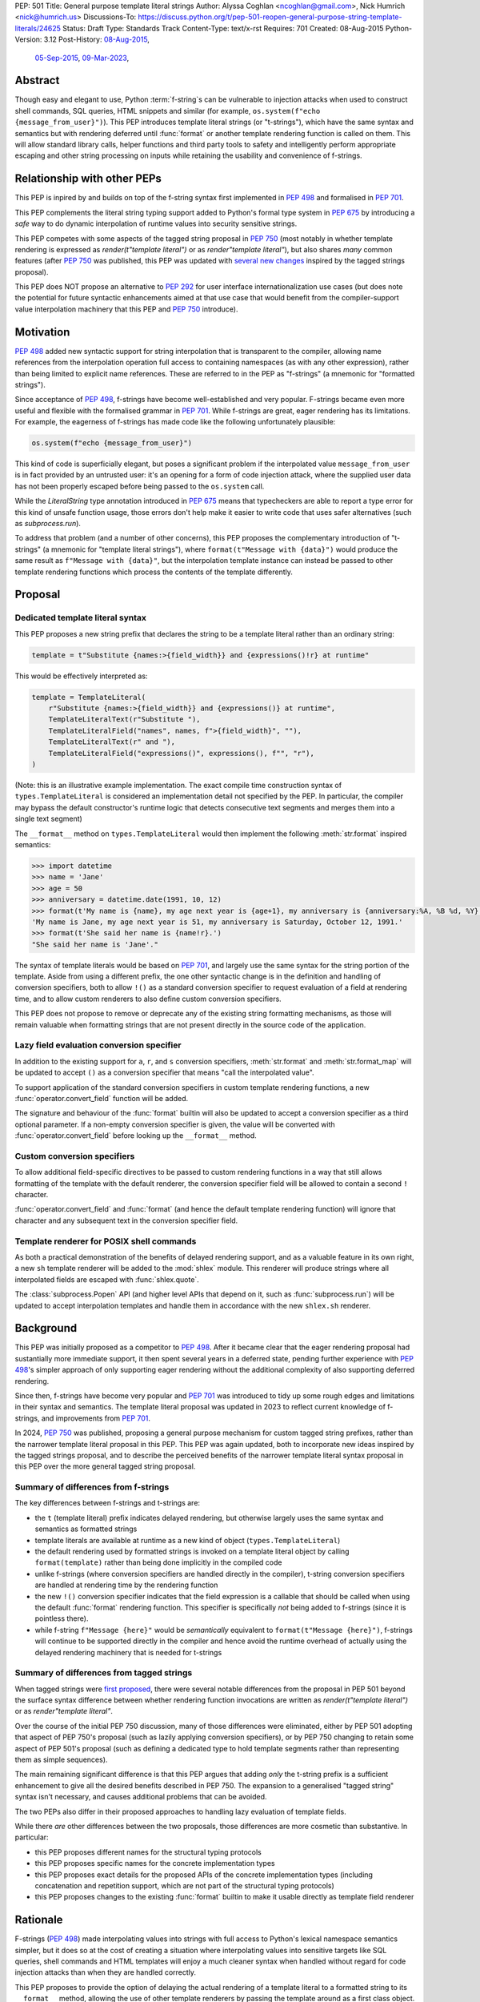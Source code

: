 PEP: 501
Title: General purpose template literal strings
Author: Alyssa Coghlan <ncoghlan@gmail.com>, Nick Humrich <nick@humrich.us>
Discussions-To: https://discuss.python.org/t/pep-501-reopen-general-purpose-string-template-literals/24625
Status: Draft
Type: Standards Track
Content-Type: text/x-rst
Requires: 701
Created: 08-Aug-2015
Python-Version: 3.12
Post-History: `08-Aug-2015 <https://mail.python.org/archives/list/python-dev@python.org/thread/EAZ3P2M3CDDIQFR764NF6FXQHWXYMKJF/>`__,
              `05-Sep-2015 <https://mail.python.org/archives/list/python-dev@python.org/thread/ILVRPS6DTFZ7IHL5HONDBB6INVXTFOZ2/>`__,
              `09-Mar-2023 <https://discuss.python.org/t/pep-501-reopen-general-purpose-string-template-literals/24625>`__,

.. TODO: Start new PEP 501 d.p.o thread once these updates have been merged

Abstract
========

Though easy and elegant to use, Python :term:`f-string`\s
can be vulnerable to injection attacks when used to construct
shell commands, SQL queries, HTML snippets and similar
(for example, ``os.system(f"echo {message_from_user}")``).
This PEP introduces template literal strings (or "t-strings"),
which have the same syntax and semantics but with rendering deferred
until :func:`format` or another template rendering function is called on them.
This will allow standard library calls, helper functions
and third party tools to safety and intelligently perform
appropriate escaping and other string processing on inputs
while retaining the usability and convenience of f-strings.


Relationship with other PEPs
============================

This PEP is inpired by and builds on top of the f-string syntax first implemented
in :pep:`498` and formalised in :pep:`701`.

This PEP complements the literal string typing support added to Python's formal type
system in :pep:`675` by introducing a *safe* way to do dynamic interpolation of runtime
values into security sensitive strings.

This PEP competes with some aspects of the tagged string proposal in :pep:`750`
(most notably in whether template rendering is expressed as `render(t"template literal")`
or as `render"template literal"`), but also shares *many* common features (after :pep:`750`
was published, this PEP was updated with
`several new changes <https://github.com/python/peps/issues/3904>`__
inspired by the tagged strings proposal).

This PEP does NOT propose an alternative to :pep:`292` for user interface
internationalization use cases (but does note the potential for future syntactic
enhancements aimed at that use case that would benefit from the compiler-support
value interpolation machinery that this PEP and :pep:`750` introduce).


Motivation
==========

:pep:`498` added new syntactic support for string interpolation that is
transparent to the compiler, allowing name references from the interpolation
operation full access to containing namespaces (as with any other expression),
rather than being limited to explicit name references. These are referred
to in the PEP as "f-strings" (a mnemonic for "formatted strings").

Since acceptance of :pep:`498`, f-strings have become well-established and very popular.
F-strings became even more useful and flexible with the formalised grammar in :pep:`701`.
While f-strings are great, eager rendering has its limitations. For example, the
eagerness of f-strings has made code like the following unfortunately plausible:

.. code-block:: python

    os.system(f"echo {message_from_user}")

This kind of code is superficially elegant, but poses a significant problem
if the interpolated value ``message_from_user`` is in fact provided by an
untrusted user: it's an opening for a form of code injection attack, where
the supplied user data has not been properly escaped before being passed to
the ``os.system`` call.

While the `LiteralString` type annotation introduced in :pep:`675` means that typecheckers
are able to report a type error for this kind of unsafe function usage, those errors don't
help make it easier to write code that uses safer alternatives (such as `subprocess.run`).

To address that problem (and a number of other concerns), this PEP proposes
the complementary introduction of "t-strings" (a mnemonic for "template literal strings"),
where ``format(t"Message with {data}")`` would produce the same result as
``f"Message with {data}"``, but the interpolation template instance can instead be passed
to other template rendering functions which process the contents of the template
differently.


Proposal
========

Dedicated template literal syntax
---------------------------------

This PEP proposes a new string prefix that declares the
string to be a template literal rather than an ordinary string:

.. code-block:: python

    template = t"Substitute {names:>{field_width}} and {expressions()!r} at runtime"

This would be effectively interpreted as:

.. code-block:: python

    template = TemplateLiteral(
        r"Substitute {names:>{field_width}} and {expressions()} at runtime",
        TemplateLiteralText(r"Substitute "),
        TemplateLiteralField("names", names, f">{field_width}", ""),
        TemplateLiteralText(r" and "),
        TemplateLiteralField("expressions()", expressions(), f"", "r"),
    )

(Note: this is an illustrative example implementation. The exact compile time construction
syntax of ``types.TemplateLiteral`` is considered an implementation detail not specified by
the PEP. In particular, the compiler may bypass the default constructor's runtime logic that
detects consecutive text segments and merges them into a single text segment)

The ``__format__`` method on ``types.TemplateLiteral`` would then
implement the following :meth:`str.format` inspired semantics:

.. code-block:: python-console

  >>> import datetime
  >>> name = 'Jane'
  >>> age = 50
  >>> anniversary = datetime.date(1991, 10, 12)
  >>> format(t'My name is {name}, my age next year is {age+1}, my anniversary is {anniversary:%A, %B %d, %Y}.')
  'My name is Jane, my age next year is 51, my anniversary is Saturday, October 12, 1991.'
  >>> format(t'She said her name is {name!r}.')
  "She said her name is 'Jane'."

The syntax of template literals would be based on :pep:`701`, and largely use the same
syntax for the string portion of the template. Aside from using a different prefix, the one
other syntactic change is in the definition and handling of conversion specifiers, both to
allow ``!()`` as a standard conversion specifier to request evaluation of a field at
rendering time, and to allow custom renderers to also define custom conversion specifiers.

This PEP does not propose to remove or deprecate any of the existing
string formatting mechanisms, as those will remain valuable when formatting
strings that are not present directly in the source code of the application.


Lazy field evaluation conversion specifier
------------------------------------------

In addition to the existing support for ``a``, ``r``, and ``s`` conversion specifiers,
:meth:`str.format` and :meth:`str.format_map` will be updated to accept ``()`` as a conversion
specifier that means "call the interpolated value".

To support application of the standard conversion specifiers in custom template rendering
functions, a new :func:`operator.convert_field` function will be added.

The signature and behaviour of the :func:`format` builtin will also be updated to accept a
conversion specifier as a third optional parameter. If a non-empty conversion specifier
is given, the value  will be converted with :func:`operator.convert_field` before looking up
the ``__format__`` method.


Custom conversion specifiers
----------------------------

To allow additional field-specific directives to be passed to custom rendering functions in
a way that still allows formatting of the template with the default renderer, the conversion
specifier field will be allowed to contain a second ``!`` character.

:func:`operator.convert_field` and :func:`format` (and hence the default template rendering
function) will ignore that character and any subsequent text in the conversion specifier
field.


Template renderer for POSIX shell commands
------------------------------------------

As both a practical demonstration of the benefits of delayed rendering support, and as
a valuable feature in its own right, a new ``sh`` template renderer will be added to
the :mod:`shlex` module. This renderer will produce strings where all interpolated fields
are escaped with :func:`shlex.quote`.

The :class:`subprocess.Popen` API (and higher level APIs that depend on it, such as
:func:`subprocess.run`) will be updated to accept interpolation templates and handle
them in accordance with the new ``shlex.sh`` renderer.


Background
==========

This PEP was initially proposed as a competitor to :pep:`498`. After it became clear that
the eager rendering proposal had sustantially more immediate support, it then spent several
years in a deferred state, pending further experience with :pep:`498`'s simpler approach of
only supporting eager rendering without the additional complexity of also supporting deferred
rendering.

Since then, f-strings have become very popular and :pep:`701` was introduced to tidy up some
rough edges and limitations in their syntax and semantics. The template literal proposal
was updated in 2023 to reflect current knowledge of f-strings, and improvements from
:pep:`701`.

In 2024, :pep:`750` was published, proposing a general purpose mechanism for custom tagged
string prefixes, rather than the narrower template literal proposal in this PEP. This PEP
was again updated, both to incorporate new ideas inspired by the tagged strings proposal,
and to describe the perceived benefits of the narrower template literal syntax proposal
in this PEP over the more general tagged string proposal.


Summary of differences from f-strings
-------------------------------------

The key differences between f-strings and t-strings are:

* the ``t`` (template literal) prefix indicates delayed rendering, but
  otherwise largely uses the same syntax and semantics as formatted strings
* template literals are available at runtime as a new kind of object
  (``types.TemplateLiteral``)
* the default rendering used by formatted strings is invoked on a
  template literal object by calling ``format(template)`` rather than
  being done implicitly in the compiled code
* unlike f-strings (where conversion specifiers are handled directly in the compiler),
  t-string conversion specifiers are handled at rendering time by the rendering function
* the new ``!()`` conversion specifier indicates that the field expression is a callable
  that should be called when using the default :func:`format` rendering function. This specifier
  is specifically *not* being added to f-strings (since it is pointless there).
* while  f-string ``f"Message {here}"`` would be *semantically* equivalent to
  ``format(t"Message {here}")``, f-strings will continue to be supported directly in the
  compiler and hence avoid the runtime overhead of actually using the delayed rendering
  machinery that is needed for t-strings


Summary of differences from tagged strings
------------------------------------------

When tagged strings were
`first proposed <https://discuss.python.org/t/pep-750-tag-strings-for-writing-domain-specific-languages/60408>`__,
there were several notable differences from the proposal in PEP 501 beyond the surface
syntax difference between whether rendering function invocations are written as
`render(t"template literal")` or as `render"template literal"`.

Over the course of the initial PEP 750 discussion, many of those differences were eliminated,
either by PEP 501 adopting that aspect of PEP 750's proposal (such as lazily applying
conversion specifiers), or by PEP 750 changing to retain some aspect of PEP 501's proposal
(such as defining a dedicated type to hold template segments rather than representing them
as simple sequences).

The main remaining significant difference is that this PEP argues that adding *only* the
t-string prefix is a sufficient enhancement to give all the desired benefits described in
PEP 750. The expansion to a generalised "tagged string" syntax isn't necessary, and causes
additional problems that can be avoided.

The two PEPs also differ in their proposed approaches to handling lazy evaluation of template
fields.

While there *are* other differences between the two proposals, those differences are more
cosmetic than substantive. In particular:

* this PEP proposes different names for the structural typing protocols
* this PEP proposes specific names for the concrete implementation types
* this PEP proposes exact details for the proposed APIs of the concrete implementation types
  (including concatenation and repetition support, which are not part of the structural
  typing protocols)
* this PEP proposes changes to the existing :func:`format` builtin to make it usable directly as
  template field renderer


Rationale
=========

F-strings (:pep:`498`) made interpolating values into strings with full access to Python's
lexical namespace semantics simpler, but it does so at the cost of creating a
situation where interpolating values into sensitive targets like SQL queries,
shell commands and HTML templates will enjoy a much cleaner syntax when handled
without regard for code injection attacks than when they are handled correctly.

This PEP proposes to provide the option of delaying the actual rendering
of a template literal to a formatted string to its ``__format__`` method, allowing the use
of other template renderers by passing the template around as a first class object.

While very different in the technical details, the
``types.TemplateLiteral`` interface proposed in this PEP is
conceptually quite similar to the ``FormattableString`` type underlying the
`native interpolation <https://msdn.microsoft.com/en-us/library/dn961160.aspx>`__
support introduced in C# 6.0, as well as the
`JavaScript template literals <https://developer.mozilla.org/en-US/docs/Web/JavaScript/Reference/Template_literals>`__
introduced in ES6.

While not the original motivation for developing the proposal, many of the benefits for
defining domain specific languages described in :pep:`750` also apply to this PEP
(including the potential for per-DSL semantic highlighting in code editors based on the
type specifications of declared template variables and rendering function parameters).


Specification
=============

This PEP proposes a new ``t`` string prefix that
results in the creation of an instance of a new type,
``types.TemplateLiteral``.

Template literals are Unicode strings (bytes literals are not
permitted), and string literal concatenation operates as normal, with the
entire combined literal forming the template literal.

The template string is parsed into literals, expressions, format specifiers, and conversion
specifiers as described for f-strings in :pep:`498` and :pep:`701`. The syntax for conversion
specifiers is relaxed such that arbitrary strings are accepted (excluding those containing
``{``, ``}`` and ``:``) rather than being restricted to valid Python identifiers.

However, rather than being rendered directly into a formatted string, these
components are instead organised into instances of new types with the
following behaviour:

.. code-block:: python

    class TemplateLiteralText(str):
        # This is a renamed and extended version of the DecodedConcrete type in PEP 750
        # Real type would be implemented in C, this is an API compatible Python equivalent
        _raw: str

        def __new__(cls, raw: str):
            decoded = raw.encode("utf-8").decode("unicode-escape")
            if decoded == raw:
                decoded = raw
            text = super().__new__(cls, decoded)
            text._raw = raw
            return text

        @staticmethod
        def merge(text_segments:Sequence[TemplateLiteralText]) -> TemplateLiteralText:
            if len(text_segments) == 1:
                return text_segments[0]
            return TemplateLiteralText("".join(t._raw for t in text_segments))

        @property
        def raw(self) -> str:
            return self._raw

        def __repr__(self) -> str:
            return f"{type(self).__name__(r{self._raw!r})}"

        def __add__(self, other:Any) -> TemplateLiteralText|NotImplemented:
            if isinstance(other, TemplateLiteralText):
                return TemplateLiteralText(self._raw + other._raw)
            return NotImplemented


        def __mul__(self, other:Any) -> TemplateLiteralText|NotImplemented:
            try:
                factor = operator.index(other)
            except TypeError:
                return NotImplemented
            return TemplateLiteralText(self._raw * factor)
        __rmul__ = __mul__

    class TemplateLiteralField(NamedTuple):
        # This is mostly a renamed version of the InterpolationConcrete type in PEP 750
        # However:
        #    - value is eagerly evaluated (values were all originally lazy in PEP 750)
        #    - conversion specifiers are allowed to be arbitrary strings
        #    - order of fields is adjusted so the text form is the first field and the
        #      remaining parameters match the updated signature of the `*format` builtin
        # Real type would be implemented in C, this is an API compatible Python equivalent

        expr: str
        value: Any
        format_spec: str | None = None
        conversion_spec: str | None = None

        def __repr__(self) -> str:
            return (f"{type(self).__name__}({self.expr}, {self.value!r}, "
                    f"{self.format_spec!r}, {self.conversion_spec!r})")

        def __str__(self) -> str:
            return format(self.value, self.format_spec, self.conversion_spec)

        def __format__(self, format_override) -> str:
            if format_override:
                format_spec = format_override
            else:
                format_spec = self.format_spec
            return format(self.value, format_spec, self.conversion_spec)

    class TemplateLiteral:
        # This type corresponds to the TemplateConcrete type in PEP 750
        # Real type would be implemented in C, this is an API compatible Python equivalent
        _raw_template: str
        _segments = tuple[TemplateLiteralText|TemplateLiteralField]

        def __new__(cls, raw_template:str, *segments:TemplateLiteralText|TemplateLiteralField):
            self = super().__new__(cls)
            self._raw_template = raw_template
            # Check if there are any adjacent text segments that need merging
            # or any empty text segments that need discarding
            text_expected = True
            needs_merge = False
            for segment in segments:
                if isinstance(segment, TemplateLiteralText):
                    if not text_expected or not segment:
                        needs_merge = True
                        break
                    text_expected = False
                else:
                    text_expected = True
            if not needs_merge:
                self._segments = segments
                return self
            # Merge consecutive runs of text fields and drop any empty text fields
            merged_segments:list[TemplateLiteralText|TemplateLiteralField] = []
            pending_merge:list[TemplateLiteralText] = []
            for segment in segments:
                match segment:
                    case TemplateLiteralText() as text_segment:
                        if text_segment:
                            pending_merge.append(text_segment)
                    case TemplateLiteralField():
                        if pending_merge:
                            merged_segments.append(TemplateLiteralText.merge(pending_merge))
                            pending_merge.clear()
                        merged_segments.append(segment)
                    case _:
                        raise TypeError("Template literal segments must be template literal text or field instances")
            if pending_merge:
                merged_segments.append(TemplateLiteralText.merge(pending_merge))
                pending_merge.clear()
            self._segments = tuple(merged_segments)
            return self

        @property
        def raw_template(self) -> str:
            return self._raw_template

        @property
        def segments(self) -> tuple[TemplateLiteralText|TemplateLiteralField]:
            return self._segments

        def __len__(self) -> int:
            return len(self._segments)

        def __iter__(self) -> Iterable[TemplateLiteralText|TemplateLiteralField]:
            return iter(self._segments)

        # Note: template literals do NOT define any relative ordering
        def __eq__(self, other):
            if not isinstance(other, TemplateLiteral):
                return NotImplemented
            return (
                self._raw_template == other._raw_template
                and self._segments == other._segments
                and self.field_values == other.field_values
                and self.format_specifiers == other.format_specifiers
            )

        def __repr__(self) -> str:
            return (f"{type(self).__name__}(r{self._raw!r}, "
                    f"{', '.join(map(repr, self._segments))})")

        def __format__(self, format_specifier) -> str:
            # When formatted, render to a string, and then use string formatting
            return format(self.render(), format_specifier)

        def render(self, *, render_template=''.join, render_text=str, render_field=format):
            ...  # See definition of the template rendering semantics below

        def __add__(self, other) -> TemplateLiteral|NotImplemented:
            if isinstance(other, TemplateLiteral):
                combined_raw_text = self._raw + other._raw
                combined_segments = self._segments + other._segments
                return TemplateLiteral(combined_raw_text, *combined_segments)
            if isinstance(other, str):
                # Treat the given string as a new raw text segment
                combined_raw_text = self._raw + other
                combined_segments = self._segments + (TemplateLiteralText(other),)
                return TemplateLiteral(combined_raw_text, *combined_segments)
            return NotImplemented

        def __radd__(self, other) -> TemplateLiteral|NotImplemented:
            if isinstance(other, str):
                # Treat the given string as a new raw text segment. This will likely never
                # run in practice due to https://github.com/python/cpython/issues/55686,
                # but it at least makes the *intended* behaviour in this case clear.
                combined_raw_text = other + self._raw
                combined_segments = (TemplateLiteralText(other),) + self._segments
                return TemplateLiteral(combined_raw_text, *combined_segments)
            return NotImplemented

        def __mul__(self, other) -> TemplateLiteral|NotImplemented:
            try:
                factor = operator.index(other)
            except TypeError:
                return NotImplemented
            if not self or factor == 1:
                return self
            if factor < 1:
                return TemplateLiteral("")
            repeated_text = self._raw_template * factor
            repeated_segments = self._segments * factor
            return TemplateLiteral(repeated_text, *repeated_segments)
        __rmul__ = __mul__

(Note: this is an illustrative example implementation, the exact compile time construction
method and internal data management details of ``types.TemplateLiteral`` are considered an
implementation detail not specified by the PEP. However, the expected post-construction
behaviour of the public APIs on ``types.TemplateLiteral`` instances is specified by the
above code, as is the constructor signature for building template instances at runtime)

The result of a template literal expression is an instance of this
type, rather than an already rendered string — rendering only takes
place when the instance's ``render`` method is called (either directly, or
indirectly via ``__format__``).

The compiler will pass the following details to the template literal for
later use:

* a string containing the raw template as written in the source code
* a sequence of template segments, with each segment being either:

  * a literal text segment (a regular Python string that also provides access
    to its raw form)
  * a parsed template interpolation field, specifying the text of the interpolated
    expression (as a regular string), its evaluated result, the format specifier text
    (with any substitution fields eagerly evaluated as an f-string), and the conversion
    specifier text (as a regular string)

The raw template is just the template literal as a string. By default,
it is used to provide a human-readable representation for the
template literal, but template renderers may also use it for other purposes (e.g. as a
cache lookup key).

The parsed template structure is taken from :pep:`750` and consists of a sequence of
template segments corresponding to the text segments and interpolation fields in the
template string.

This approach is designed to allow compilers to fully process each segment of the template
in order, before finally emitting code to pass all of the template segments to the template
literal constructor.

For example, assuming the following runtime values:

.. code-block:: python

    names = ["Alice", "Bob", "Carol", "Eve"]
    field_width = 10
    def expressions():
        return 42

The template from the proposal section would be represented at runtime as:

.. code-block:: python

    TemplateLiteral(
        r"Substitute {names:>{field_width}} and {expressions()!r} at runtime",
        TemplateLiteralText(r"Substitute "),
        TemplateLiteralField("names", ["Alice", "Bob", "Carol", "Eve"], ">10", ""),
        TemplateLiteralText(r" and "),
        TemplateLiteralField("expressions()", 42, "", "r"),
    )


Rendering templates
-------------------

The ``TemplateLiteral.render`` implementation defines the rendering
process in terms of the following renderers:

* an overall ``render_template`` operation that defines how the sequence of
  rendered text and field segments are composed into a fully rendered result.
  The default template renderer is string concatenation using ``''.join``.
* a per text segment ``render_text`` operation that receives the individual literal
  text segments within the template. The default text renderer is the builtin ``str``
  constructor.
* a per field segment ``render_field`` operation that receives the field value, format
  specifier, and conversion specifier for substitution fields within the template. The
  default field renderer is the :func:`format` builtin.

Given the parsed template representation above, the semantics of template rendering would
then be equivalent to the following:

.. code-block:: python

    def render(self, *, render_template=''.join, render_text=str, render_field=format):
        rendered_segments = []
        for segment in self._segments:
            match segment:
                case TemplateLiteralText() as text_segment:
                    rendered_segments.append(render_text(text_segment))
                case TemplateLiteralField() as field_segment:
                    rendered_segments.append(render_field(*field_segment[1:]))
        return render_template(rendered_segments)


Format specifiers
----------------

The syntax and processing of field specifiers in t-strings is defined to be the same as it
is for f-strings.

This includes allowing field specifiers to themselves contain f-string substitution fields.
The raw text of the field specifiers (without processing any substitution fields) is
retained as part of the full raw template string.

The parsed field specifiers receive the field specifier string with those substitutions
already resolved. The `:` prefix is also omitted.

Aside from separating them out from the substitution expression during parsing,
format specifiers are otherwise treated as opaque strings by the interpolation
template parser - assigning semantics to those (or, alternatively,
prohibiting their use) is handled at rendering time by the field renderer.


Conversion specifiers
---------------------

Where :pep:`701` restricts conversion specifiers to ``NAME`` tokens, this PEP will instead
allow ``FSTRING_MIDDLE`` tokens (such that only ``{``, ``}`` and ``:`` are disallowed). This
change is made primarily to support lazy field rendering with the ``!()`` conversion
specifier, but also allows custom rendering functions more flexibility when defining their
own conversion specifiers in preference to those defined for the default :func:`format` field
renderer.

Conversion specifiers are still handled as plain strings, and do NOT support the use
of substitution fields.

The parsed conversion specifiers receive the conversion specifier string with the
``!`` prefix omitted.

To allow custom template renderers to define their own custom conversion specifiers without
causing the default renderer to fail, conversion specifiers will be permitted to contain a
custom suffix prefixed with a second ``!`` character. That is, ``!!<custom>``,
``!a!<custom>``, ``!r!<custom>``, ``!s!<custom>``, and ``!()!<custom>`` would all be
valid conversion specifiers in a template literal.

As described above, the default rendering supports the original ``!a``, ``!r`` and ``!s``
conversion specifiers defined in :pep:`3101`, together with the new `!()` lazy field
evaluation conversion specifier defined in this PEP. The default rendering ignores any
custom conversion specifier suffixes.

The changes to the `format` builtin and the addition of `operator.convert_field` make it
straightforward for custom renderers to also support the standard conversion specifiers.

f-strings themselves will NOT support the new `!()` conversion specifier (as it is redundant
when value interpolation and value rendering always occur at the same time). They also
will NOT support the use of custom conversion specifiers (since the rendering function is
known at compile time and doesn't make use of the custom specifiers).


New field conversion API in the :mod:`operator` module
------------------------------------------------------

In addition to the existing support for ``a``, ``r``, and ``s`` conversion specifiers,
:meth:`str.format`` and :meth:`str.format_map` will be updated to accept ``()`` as a
conversion specifier that means "call the interpolated value".

To support application of the standard conversion specifiers in custom template rendering
functions, a new :func:`operator.convert_field` function will be added:

.. code-block:: python

    def convert_field(value, conversion_spec=''):
        """Apply the given string formatting conversion specifier to the given value"""
        std_spec, sep, custom_spec = conversion_spec.partition("!")
        match std_spec:
            case '':
                return value
            case 'a':
                return ascii(value)
            case 'r':
                return repr(value)
            case 's':
                return str(value)
            case '()':
                return value()
        if not sep:
            err = f"Invalid conversion specifier {std_spec!r}"
        else:
            err = f"Invalid conversion specifier {std_spec!r} in {conversion_spec!r}"
        raise ValueError(f"{err}: expected '', 'a', 'r', 's' or '()')


Conversion specifier parameter added to :func:`format`
------------------------------------------------------

The signature and behaviour of the :func:`format` builtin will be updated:

.. code-block:: python

    def format(value, format_spec='', conversion_spec=''):
        if conversion_spec:
            value_to_format = operator.convert_field(value)
        else:
            value_to_format = value
        return type(value_to_format).__format__(value, format_spec)

If a non-empty conversion specifier is given, the value  will be converted with
:func:`operator.convert_field` before looking up the ``__format__`` method.

The signature of the ``__format__`` special method does NOT change (only format specifiers
are handled by the object being formatted).


Structural typing and duck typing
---------------------------------

To allow custom renderers to accept alternative interpolation template implementations
(rather than being tightly coupled to the native interpolation template types), the
following structural protocols will be added to the ``typing`` module:

.. code-block:: python

    @runtime_checkable
    class TemplateText(Protocol):
        # Renamed version of PEP 750's Decoded protocol
        def __str__(self) -> str:
            ...

        raw: str

    @runtime_checkable
    class TemplateField(Protocol):
        # Renamed and modified version of PEP 750's Interpolation protocol
        def __len__(self):
            ...

        def __getitem__(self, index: int):
            ...

        def __str__(self) -> str:
            ...

        expr: str
        value: Any
        format_spec: str | None = None
        conversion_spec: str | None = None

    @runtime_checkable
    class InterpolationTemplate(Protocol):
        # Corresponds to PEP 750's Template protocol
        def __iter__(self) -> Iterable[TemplateText|TemplateField]:
            ...

        raw_template: str

Note that the structural protocol APIs are substantially narrower than the full
implementation APIs defined for ``TemplateLiteralText``, ``TemplateLiteralField``,
and ``TemplateLiteral``.

Code that wants to accept interpolation templates and define specific handling for them
without introducing a dependency on the ``typing`` module, or restricting the code to
handling the concrete template literal types, should instead perform an attribute
existence check on ``raw_template``.


Writing custom renderers
------------------------

Writing a custom renderer doesn't require any special syntax. Instead,
custom renderers are ordinary callables that process an interpolation
template directly either by calling the ``render()`` method with alternate
``render_template``, ``render_text``, and/or ``render_field`` implementations, or by
accessing the template's data attributes directly.

For example, the following function would render a template using objects'
``repr`` implementations rather than their native formatting support:

.. code-block:: python

    def repr_format(template):
        def render_field(value, format_spec, conversion_spec):
            converted_value = operator.convert_field(value, conversion_spec)
            return format(repr(converted_value), specifier)
        return template.render(render_field=render_field)

The customer renderer shown respects the conversion specifiers in the original template, but
it is also possible to ignore them and render the interpolated values directly:

.. code-block:: python

    def input_repr_format(template):
        def render_field(value, format_spec, __):
            return format(repr(value), specifier)
        return template.render(render_field=render_field)

When writing custom renderers, note that the return type of the overall
rendering operation is determined by the return type of the passed in ``render_template``
callable. While this will still be a string for formatting related use cases, producing
non-string objects *is* permitted. For example, a custom SQL
template renderer could involve an ``sqlalchemy.sql.text`` call that produces
an `SQL Alchemy query object <http://docs.sqlalchemy.org/en/rel_1_0/core/tutorial.html#using-textual-sql>`__.
A subprocess invocation related template renderer could produce a string sequence suitable
for passing to ``subprocess.run``, or it could even call ``subprocess.run`` directly, and
return the result.

Non-strings may also be returned from ``render_text`` and ``render_field``, as long as
they are paired with a ``render_template`` implementation that expects that behaviour.

Customer renderers using the pattern matching style described in PEP 750 are also supported:

.. code-block:: python

    # Use the structural typing protocols rather than the concrete implementation types
    from typing import InterpolationTemplate, TemplateText, TemplateField

    def greet(template: InterpolationTemplate) -> str:
        """Render an interpolation template using structural pattern matching."""
        result = []
        for segment in template:
            match segment:
                match segment:
                    case TemplateText() as text_segment:
                        result.append(text_segment)
                    case TemplateField() as field_segment:
                        result.append(str(field_segment).upper())
        return f"{''.join(result)}!"


Expression evaluation
---------------------

As with f-strings, the subexpressions that are extracted from the interpolation
template are evaluated in the context where the template literal
appears. This means the expression has full access to local, nonlocal and global variables.
Any valid Python expression can be used inside ``{}``, including
function and method calls.

Because the substitution expressions are evaluated where the string appears in
the source code, there are no additional security concerns related to the
contents of the expression itself, as you could have also just written the
same expression and used runtime field parsing:

.. code-block:: python-console


  >>> bar=10
  >>> def foo(data):
  ...   return data + 20
  ...
  >>> str(t'input={bar}, output={foo(bar)}')
  'input=10, output=30'

Is essentially equivalent to:

.. code-block:: python-console

  >>> 'input={}, output={}'.format(bar, foo(bar))
  'input=10, output=30'


Handling code injection attacks
-------------------------------

The :pep:`498` formatted string syntax makes it potentially attractive to write
code like the following:

.. code-block:: python

    runquery(f"SELECT {column} FROM {table};")
    runcommand(f"cat {filename}")
    return_response(f"<html><body>{response.body}</body></html>")

These all represent potential vectors for code injection attacks, if any of the
variables being interpolated happen to come from an untrusted source. The
specific proposal in this PEP is designed to make it straightforward to write
use case specific renderers that take care of quoting interpolated values
appropriately for the relevant security context:

.. code-block:: python

    runquery(sql(t"SELECT {column} FROM {table} WHERE column={value};"))
    runcommand(sh(t"cat {filename}"))
    return_response(html(t"<html><body>{response.body}</body></html>"))

This PEP does not cover adding all such renderers to the standard library
immediately (though one for shell escaping is proposed), but rather proposes to ensure
that they can be readily provided by third party libraries, and potentially incorporated
into the standard library at a later date.

Over time, it is expected that APIs processing potentially dangerous string inputs may be
updated to accept interpolation templates natively, allowing problematic code examples to
be fixed simply by replacing the ``f`` string prefix with a ``t``:

.. code-block:: python

    runquery(t"SELECT {column} FROM {table};")
    runcommand(t"cat {filename}")
    return_response(t"<html><body>{response.body}</body></html>")

It is proposed that a renderer is included in the :mod:`shlex` module, aiming to offer a
more POSIX shell style experience for accessing external programs, without the significant
risks posed by running ``os.system`` or enabling the system shell when using the
``subprocess`` module APIs. This renderer will provide an interface for running external
programs inspired by that offered by the
`Julia programming language <https://docs.julialang.org/en/v1/manual/running-external-programs/>`__,
only with the backtick based ``\`cat $filename\``` syntax replaced by ``t"cat {filename}"``
style template literals. See more in the :ref:`pep-501-shlex-module` section.


Error handling
--------------

Either compile time or run time errors can occur when processing interpolation
expressions. Compile time errors are limited to those errors that can be
detected when parsing a template string into its component tuples. These
errors all raise SyntaxError.

Unmatched braces:

.. code-block:: python-console

  >>> t'x={x'
    File "<stdin>", line 1
        t'x={x'
           ^
  SyntaxError: missing '}' in template literal expression

Invalid expressions:

.. code-block:: python-console

  >>> t'x={!x}'
    File "<fstring>", line 1
      !x
      ^
  SyntaxError: invalid syntax

Run time errors occur when evaluating the expressions inside a
template string before creating the template literal object. See :pep:`498`
for some examples.

Different renderers may also impose additional runtime
constraints on acceptable interpolated expressions and other formatting
details, which will be reported as runtime exceptions.


.. _pep-501-shlex-module:

Renderer for shell escaping added to :mod:`shlex`
-------------------------------------------------

As a reference implementation, a renderer for safe POSIX shell escaping can be added to
the :mod:`shlex` module. This renderer would be called ``sh`` and would be equivalent to
calling ``shlex.quote`` on each field value in the template literal.

Thus:

.. code-block:: python

  os.system(shlex.sh(t'cat {myfile}'))

would have the same behavior as:

.. code-block:: python

  os.system('cat ' + shlex.quote(myfile)))

The implementation would be:

.. code-block:: python

  def sh(template: TemplateLiteral):
      def render_field(value, format_spec, conversion_spec)
          field_text = format(value, format_spec, conversion_spec)
          return quote(field_text)
      return template.render(render_field=render_field)


Changes to subprocess module
----------------------------

With the additional renderer in the shlex module, and the addition of template literals,
the :mod:`subprocess` module can be changed to handle accepting template literals
as an additional input type to ``Popen``, as it already accepts a sequence, or a string,
with different behavior for each.

With the addition of template literals, :class:`subprocess.Popen` (and in return, all its
higher level functions such as :func:`~subprocess.run`) could accept strings in a safe way.

For example:

.. code-block:: python

  subprocess.run(t'cat {myfile}', shell=True)

would automatically use the ``shlex.sh`` renderer provided in this PEP. Therefore, using
``shlex`` inside a ``subprocess.run`` call like so:

.. code-block:: python

  subprocess.run(shlex.sh(t'cat {myfile}'), shell=True)

would be redundant, as ``run`` would automatically render any template literals
through ``shlex.sh``


Alternatively, when ``subprocess.Popen`` is run without ``shell=True``, it could still
provide subprocess with a more ergonomic syntax. For example:

.. code-block:: python

  subprocess.run(t'cat {myfile} --flag {value}')

would be equivalent to:

.. code-block:: python

  subprocess.run(['cat', myfile, '--flag', value])

or, more accurately:

.. code-block:: python

  subprocess.run(shlex.split(f'cat {shlex.quote(myfile)} --flag {shlex.quote(value)}'))

It would do this by first using the ``shlex.sh`` renderer, as above, then using
``shlex.split`` on the result.

The implementation inside ``subprocess.Popen._execute_child`` would look like:

.. code-block:: python

  if hasattr(args, "raw_template"):
    import shlex
    if shell:
      args = [shlex.sh(args)]
    else:
      args = shlex.split(shlex.sh(args))


How to Teach This
=================

This PEP intentionally includes two standard renderers that will always be available in
teaching environments: the :func:`format` builtin and the new ``shlex.sh`` POSIX shell
renderer.

Together, these two renderers can be used to build an initial understanding of delayed
rendering on top of a student's initial introduction to string formatting with f-strings.
This initial understanding would have the goal of allowing students to *use* template
literals effectively, in combination with pre-existing template rendering functions.

For example, ``f"{'some text'}"``, ``f"{value}"``, ``f"{value!r}"``, , ``f"{callable()}"``
could all be introduced.

Those same operations could then be rewritten as ``format(t"{'some text'}")``,
``format(t"{value}")``, ``format(t"{value!r}")``, , ``format(t"{callable()}")`` to
illustrate the relationship between the eager rendering form and the delayed rendering
form.

The difference between "template definition time" (or "interpolation time" ) and
"template rendering time" can then be investigated further by storing the template literals
as local variables and looking at their representations separately from the results of the
``format`` calls. At this point, the ``t"{callable!()}"`` syntax can be introduced to
distinguish between field expressions that are called at template definition time and those
that are called at template rendering time.

Finally, the differences between the results of ``f"{'some text'}"``,
``format(t"{'some text'}")``, and ``shlex.sh(t"{'some text'}")`` could be explored to
illustrate the potential for differences between the default rendering function and custom
rendering functions.

Actually defining your own custom template rendering functions would then be a separate more
advanced topic (similar to the way students are routinely taught to use decorators and
context managers well before they learn how to write their own custom ones)


Discussion
==========

Refer to :pep:`498` for previous discussion, as several of the points there
also apply to this PEP. :pep:`750`'s design discussions are also highly relevant,
as that PEP inspired several aspects of the current design.


Support for binary interpolation
--------------------------------

As f-strings don't handle byte strings, neither will t-strings.


Interoperability with str-only interfaces
-----------------------------------------

For interoperability with interfaces that only accept strings, interpolation
templates can still be prerendered with :func:`format`, rather than delegating the
rendering to the called function.

This reflects the key difference from :pep:`498`, which *always* eagerly applies
the default rendering, without any way to delegate the choice of renderer to
another section of the code.


Preserving the raw template string
----------------------------------

Earlier versions of this PEP failed to make the raw template string available
on the template literal. Retaining it makes it possible to provide a more
attractive template representation, as well as providing the ability to
precisely reconstruct the original string, including both the expression text
and the details of any eagerly rendered substitution fields in format specifiers.


Creating a rich object rather than a global name lookup
-------------------------------------------------------

Earlier versions of this PEP used an ``__interpolate__`` builtin, rather than
creating a new kind of object for later consumption by interpolation
functions. Creating a rich descriptive object with a useful default renderer
made it much easier to support customisation of the semantics of interpolation.


Building atop f-strings rather than replacing them
--------------------------------------------------

Earlier versions of this PEP attempted to serve as a complete substitute for
:pep:`498` (f-strings) . With the acceptance of that PEP and the more recent :pep:`701`,
this PEP can instead build a more flexible delayed rendering capability
on top of the existing f-string eager rendering.

Assuming the presence of f-strings as a supporting capability simplified a
number of aspects of the proposal in this PEP (such as how to handle substitution
fields in format specifiers).


New conversion specifier for lazy field evaluation
--------------------------------------------------

The initially published version of :pep:`750` defaulted to lazy evaluation for all
interpolation fields. While it was subsequently updated to default to eager evaluation
(as happens for f-strings and this PEP), the discussions around the topic prompted the idea
of providing a way to indicate to rendering functions that the interpolated field value
should be called at rendering time rather than being used without modification.

Since PEP 750 also deferred the processing of conversion specifiers until evaluation time,
the suggestion was put forward that invoking ``__call__`` without arguments could be seen
as similar to the existing conversion specifiers that invoke ``__ascii__`` (``!a``),
``__repr__`` (``!r``), or ``__str__`` (``!s``).

Accordingly, this PEP was updated to also make conversion specifier processing the
responsibility of rendering functions, and introducing ``!()`` as a new conversion
specifier for lazy evaluation.

Adding ``operator.convert_field`` and updating the :func:`format` builtin was than a matter
of providing appropriate support to rendering function implementations that wanted to use
the default conversion specifiers.


Allowing arbitrary conversion specifiers in custom renderers
------------------------------------------------------------

Accepting ``!()`` as a new conversion specifier necessarily requires updating the syntax
that the parser accepts for conversion specifiers (they are currently restricted to
identifiers). This then raised the question of whether t-string compilation should enforce
the additional restriction that f-string compilation imposes: that the conversion specifier
be exactly one of ``!a``, ``!r``, or ``!s``.

With t-strings already being updated to allow ``!()`` when compiled, it made sense to treat
conversion specifiers as relating to rendering function similar to the way that format
specifiers related to the formatting of individual objects: aside from some characters that
are excluded for parsing reasons, they are otherwise free text fields with the meaning
decided by the consuming function or object. This reduces the temptation to introduce
renderer specific metaformatting into the template's format specifiers (since any
renderer specific information can be placed in the conversion specifier instead).


Only reserving a single new string prefix
-----------------------------------------

The primary difference between this PEP and :pep:`750` is that the latter aims to enable
the use of arbitrary string prefixes, rather than requiring the creation of template
literal instances that are then passed to other APIs. For example, PEP 750 would allow
the ``sh`` render described in this PEP to be used as ``sh"cat {somefile}"`` rather than
requiring the template literal to be created explicitly and then passed to a regular
function call (``sh(t"cat {somefile}")``).

The main reason the PEP authors prefer the second spelling is because it makes it clearer
to a reader what is going on: a template literal instance is being created, and then
passed to a callable that knows how to do something useful with interpolation template
instances.

A `draft proposal <https://discuss.python.org/t/pep-750-tag-strings-for-writing-domain-specific-languages/60408/176>`__
from one of the :pep:`750` authors also suggests that static typecheckers will be able
to infer the use of particular domain specific languages just as readily from the second
form as they would be able to infer it from a directly tagged string.

With the tagged string syntax reducing clarity for human readers without increasing the
overall expressiveness of the construct, it seems reasonable to start with the smallest
viable proposal (a single new string prefix), and then revisit the potential value of
generalising to arbitrary prefixes in the future.

As a lesser, but still genuine, consideration, only using a single new string prefix for
this use case leaves open the possibility of defining alternate prefixes in the future that
still produce ``TemplateLiteral`` objects, but use a different syntax within the string to
define the interpolation fields (see the :ref:`i18n discussion <pep-501-i18n>` below).


Deferring consideration of more concise delayed evaluation syntax
-----------------------------------------------------------------

During the discussions of delayed evaluation, ``{-> expr}`` was suggested as potential
syntactic sugar for the already supported ``lambda`` syntax: ``{(lambda: expr)}`` (the
parentheses are required to avoid misinterpretation of the ``:`` character as indicating
the start of the format specifier).

.. TODO: link to my post about this in the PEP 750 Discourse thread

While adding such a spelling would complement the rendering time function call syntax
proposed in this PEP (that is, writing ``{-> expr!()}`` to evaluate arbitrary expressions
at rendering time), it is a topic that the PEP authors consider to be better left to a
future PEP if this PEP or :pep:`750` is accepted.


Deferring consideration of possible logging integration
-------------------------------------------------------

One of the challenges with the logging module has been that we have previously
been unable to devise a reasonable migration strategy away from the use of
printf-style formatting. While the logging module does allow formatters to specify the
use of :meth:`str.format` or :class:`string.Template` style substitution, it can be awkward
to ensure that messages written that way are only ever processed by log record formatters
that are expecting that syntax.

The runtime parsing and interpolation overhead for logging messages also poses a problem
for extensive logging of runtime events for monitoring purposes.

While beyond the scope of this initial PEP, template literal support
could potentially be added to the logging module's event reporting APIs,
permitting relevant details to be captured using forms like:

.. code-block:: python

    logging.debug(t"Event: {event}; Details: {data}")
    logging.critical(t"Error: {error}; Details: {data}")

Rather than the historical mod-formatting style:

.. code-block:: python

    logging.debug("Event: %s; Details: %s", event, data)
    logging.critical("Error: %s; Details: %s", event, data)


As the template literal is passed in as an ordinary argument, other
keyword arguments would also remain available:

.. code-block:: python

    logging.critical(t"Error: {error}; Details: {data}", exc_info=True)

The approach to standardising lazy field evaluation described in this PEP is
primarily based on the anticipated needs of this hypothetical integration into
the logging module:

.. code-block:: python

    logging.debug(t"Eager evaluation of {expensive_call()}")
    logging.debug(t"Lazy evaluation of {expensive_call!()}")

    logging.debug(t"Eager evaluation of {expensive_call_with_args(x, y, z)}")
    logging.debug(t"Lazy evaluation of {(lambda: expensive_call_with_args(x, y, z))!()}")

It's an open question whether the definition of logging formatters would be updated to
support template strings, but if they were, the most likely way of defining fields which
should be :ref:`looked up on the log record <logrecord-attributes>` instead of being
interpreted eagerly is simply to escape them so they're available as part of the literal
text:

.. code-block:: python

    proc_id = get_process_id()
    formatter = logging.Formatter(t"{{asctime}}:{proc_id}:{{name}}:{{levelname}}{{message}}")


.. _pep-501-i18n:

Deferring consideration of possible use in i18n use cases
---------------------------------------------------------

The initial motivating use case for this PEP was providing a cleaner syntax
for i18n translation, as that requires access to the original unmodified
template. As such, it focused on compatibility with the substitution syntax used
in Python's :class:`string.Template` formatting and Mozilla's l20n project.

However, subsequent discussion revealed there are significant additional
considerations to be taken into account in the i18n use case, which don't
impact the simpler cases of handling interpolation into security sensitive
contexts (like HTML, system shells, and database queries), or producing
application debugging messages in the preferred language of the development
team (rather than the native language of end users).

Due to that realisation, the PEP was switched to use the :meth:`str.format` substitution
syntax originally defined in :pep:`3101` and subsequently used as the basis for :pep:`498`.

While it would theoretically be possible to update :class:`string.Template` to support
the creation of instances from native template literals, and to implement the structural
``typing.Template`` protocol, there would be minimal practical benefit in doing so.

However, one significant benefit of the "only one string prefix" approach used in this PEP
is that while it generalises the existing f-string interpolation syntax to support delayed
rendering through t-strings, it doesn't imply that that should be the *only* compiler
supported interpolation syntax that Python should ever offer.

Most notably, it leaves the door open to an alternate $-string syntax that would allow
``TemplateLiteral`` instances to be created using a :pep:`292` based interpolation syntax
rather than a :pep:`3101` based syntax:

    template = $"Substitute $words and ${other_values} at runtime"

The only runtime distinction between templates created that way and templates created from
t-strings would be in the contents of their ``raw_template`` attributes.


Acknowledgements
================

* Eric V. Smith for creating :pep:`498` and demonstrating the feasibility of
  arbitrary expression substitution in string interpolation
* The authors of :pep:`750` for the substantial design improvements that tagged strings
  inspired for this PEP, their general advocacy for the value of language level delayed
  template rendering support, and their efforts to ensure that any native interpolation
  template support lays a strong foundation for future efforts in providing robust syntax
  highlighting and static type checking support for domain specific languages
* Barry Warsaw, Armin Ronacher, and Mike Miller for their contributions to
  exploring the feasibility of using this model of delayed rendering in i18n
  use cases (even though the ultimate conclusion was that it was a poor fit,
  at least for current approaches to i18n in Python)

References
==========

* `%-formatting
  <https://docs.python.org/3/library/stdtypes.html#printf-style-string-formatting>`_

* `str.format
  <https://docs.python.org/3/library/string.html#formatstrings>`_

* `string.Template documentation
  <https://docs.python.org/3/library/string.html#template-strings>`_

* :pep:`215`: String Interpolation

* :pep:`292`: Simpler String Substitutions

* :pep:`3101`: Advanced String Formatting

* :pep:`498`: Literal string formatting

* :pep:`675`: Arbitrary Literal String Type

* :pep:`701`: Syntactic formalization of f-strings

* `FormattableString and C# native string interpolation
  <https://docs.microsoft.com/en-us/dotnet/csharp/language-reference/tokens/interpolated>`_

* `IFormattable interface in C# (see remarks for globalization notes)
  <https://docs.microsoft.com/en-us/dotnet/api/system.iformattable>`_

* `TemplateLiterals in Javascript
  <https://developer.mozilla.org/en-US/docs/Web/JavaScript/Reference/Template_literals>`_

* `Running external commands in Julia
  <https://docs.julialang.org/en/v1/manual/running-external-programs/>`_

Copyright
=========

This document is placed in the public domain or under the
CC0-1.0-Universal license, whichever is more permissive.
